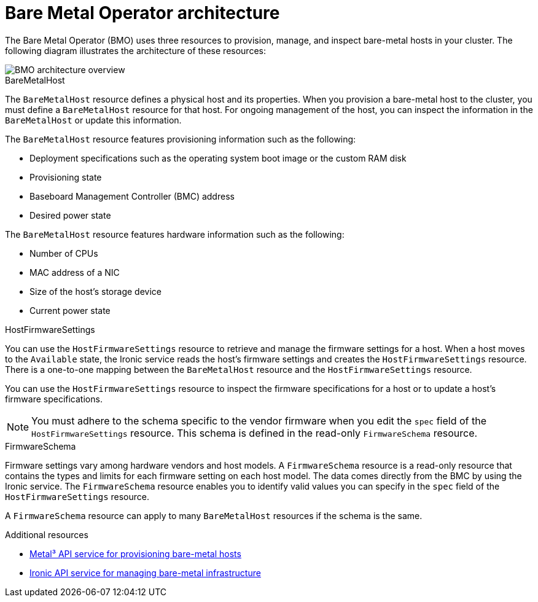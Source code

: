 // This is included in the following assemblies:
//
// post_installation_configuration/bare-metal-configuration.adoc
:_content-type: CONCEPT
[id="bmo-bare-metal-operator-architecture_{context}"]
= Bare Metal Operator architecture

The Bare Metal Operator (BMO) uses three resources to provision, manage, and inspect bare-metal hosts in your cluster. The following diagram illustrates the architecture of these resources:

image::302_OpenShift_Bare_Metal_Operator_0223.png[BMO architecture overview]

.BareMetalHost

The `BareMetalHost` resource defines a physical host and its properties. When you provision a bare-metal host to the cluster, you must define a `BareMetalHost` resource for that host. For ongoing management of the host, you can inspect the information in the `BareMetalHost` or update this information. 

The `BareMetalHost` resource features provisioning information such as the following:

* Deployment specifications such as the operating system boot image or the custom RAM disk 
* Provisioning state 
* Baseboard Management Controller (BMC) address
* Desired power state

The `BareMetalHost` resource features hardware information such as the following: 

* Number of CPUs
* MAC address of a NIC
* Size of the host's storage device
* Current power state

.HostFirmwareSettings
You can use the `HostFirmwareSettings` resource to retrieve and manage the firmware settings for a host. When a host moves to the `Available` state, the Ironic service reads the host's firmware settings and creates the `HostFirmwareSettings` resource. There is a one-to-one mapping between the `BareMetalHost` resource and the `HostFirmwareSettings` resource. 

You can use the `HostFirmwareSettings` resource to inspect the firmware specifications for a host or to update a host's firmware specifications. 

[NOTE]
====
You must adhere to the schema specific to the vendor firmware when you edit the `spec` field of the `HostFirmwareSettings` resource. This schema is defined in the read-only `FirmwareSchema` resource.
====

.FirmwareSchema
Firmware settings vary among hardware vendors and host models. A `FirmwareSchema` resource is a read-only resource that contains the types and limits for each firmware setting on each host model. The data comes directly from the BMC by using the Ironic service. The `FirmwareSchema` resource enables you to identify valid values you can specify in the `spec` field of the `HostFirmwareSettings` resource. 

A `FirmwareSchema` resource can apply to many `BareMetalHost` resources if the schema is the same. 

[role="_additional-resources"]
.Additional resources
* link:https://metal3.io/[Metal³ API service for provisioning bare-metal hosts]
* link:https://ironicbaremetal.org/[Ironic API service for managing bare-metal infrastructure]
